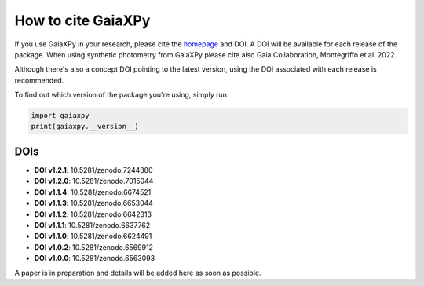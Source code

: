 How to cite GaiaXPy
===================

If you use GaiaXPy in your research, please cite the `homepage <https://gaia-dpci.github.io/GaiaXPy-website/>`_ and DOI. A DOI will be available for each release of the package.
When using synthetic photometry from GaiaXPy please cite also Gaia Collaboration, Montegriffo et al. 2022.

Although there's also a concept DOI pointing to the latest version, using the DOI associated with each release is recommended.

To find out which version of the package you're using, simply run:

.. role:: python(code)
   :language: python

.. code-block:: python

   import gaiaxpy
   print(gaiaxpy.__version__)

DOIs
----

* **DOI v1.2.1**: 10.5281/zenodo.7244380

* **DOI v1.2.0**: 10.5281/zenodo.7015044

* **DOI v1.1.4**: 10.5281/zenodo.6674521

* **DOI v1.1.3**: 10.5281/zenodo.6653044

* **DOI v1.1.2**: 10.5281/zenodo.6642313

* **DOI v1.1.1**: 10.5281/zenodo.6637762

* **DOI v1.1.0**: 10.5281/zenodo.6624491

* **DOI v1.0.2**: 10.5281/zenodo.6569912

* **DOI v1.0.0**: 10.5281/zenodo.6563093

A paper is in preparation and details will be added here as soon as possible.
